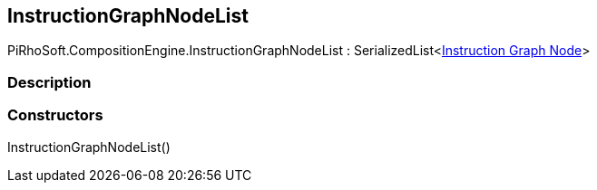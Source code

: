 [#reference/instruction-graph-node-list]

## InstructionGraphNodeList

PiRhoSoft.CompositionEngine.InstructionGraphNodeList : SerializedList<<<manual/instruction-graph-node,Instruction Graph Node>>>

### Description

### Constructors

InstructionGraphNodeList()::